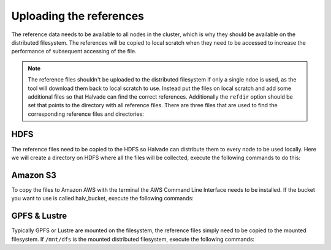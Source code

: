 Uploading the references
========================

The reference data needs to be available to all nodes in the cluster, which is why they should be available on the distributed filesystem. The references will be copied to local scratch when they need to be accessed to increase the performance of subsequent accessing of the file. 
 
.. note:: The reference files shouldn't be uploaded to the distributed filesystem if only a single ndoe is used, as the tool will download them back to local scratch to use. Instead put the files on local scratch and add some additional files so that Halvade can find the correct references. Additionally the ``refdir`` option should be set that points to the directory with all reference files. There are three files that are used to find the corresponding reference files and directories:

	.. code-block:: bash
		:linenos:

		ucsc.hg19.gatk_ref
		STAR_ref/.star_ref
		dbsnp/.dbsnp

HDFS
----

The reference files need to be copied to the HDFS so Halvade can distribute them to every node to be used locally. Here we will create a directory on HDFS where all the files will be collected, execute the following commands to do this:

.. code-block:: bash
	:linenos:

	hdfs dfs -mkdir -p /user/ddecap/halvade/ref/dbsnp
	hdfs dfs -put ucsc.hg19.* /user/ddecap/halvade/ref/
	hdfs dfs -put dbsnp_138.hg19.* /user/ddecap/halvade/ref/dbsnp/

	# for the RNA pipeline copy the STAR ref:
	hdfs dfs -put STAR_ref/ /user/ddecap/halvade/ref/


Amazon S3
---------

To copy the files to Amazon AWS with the terminal the AWS Command Line Interface needs to be installed. If the bucket you want to use is called halv_bucket, execute the following commands:

.. code-block:: bash
	:linenos:

	aws s3 cp  ./ s3://halv_bucket/user/ddecap/halvade/ref/ --include "ucsc.hg19.*" 
	aws s3 cp  ./ s3://halv_bucket/user/ddecap/halvade/ref/dbsnp/ --include "dbsnp_138.hg19.*"

	# for the RNA pipeline copy the STAR ref:
	aws s3 cp  STAR_ref/ s3://halv_bucket/user/ddecap/halvade/ref/ --recursive




GPFS & Lustre
-------------

Typically GPFS or Lustre are mounted on the filesystem, the reference files simply need to be copied to the mounted filesystem. If ``/mnt/dfs`` is the mounted distributed filesystem, execute the following commands: 

.. code-block:: bash
	:linenos:

	mkdir -p /mnt/dfs/halvade/ref/dbsnp
	cp ucsc.hg19.* /mnt/dfs/halvade/ref/
	cp -r dbsnp_138.hg19.* /mnt/dfs/halvade/ref/dbsnp/

	# for the RNA pipeline copy the STAR ref:
	cp -r STAR_ref/ /mnt/dfs/halvade/ref/
